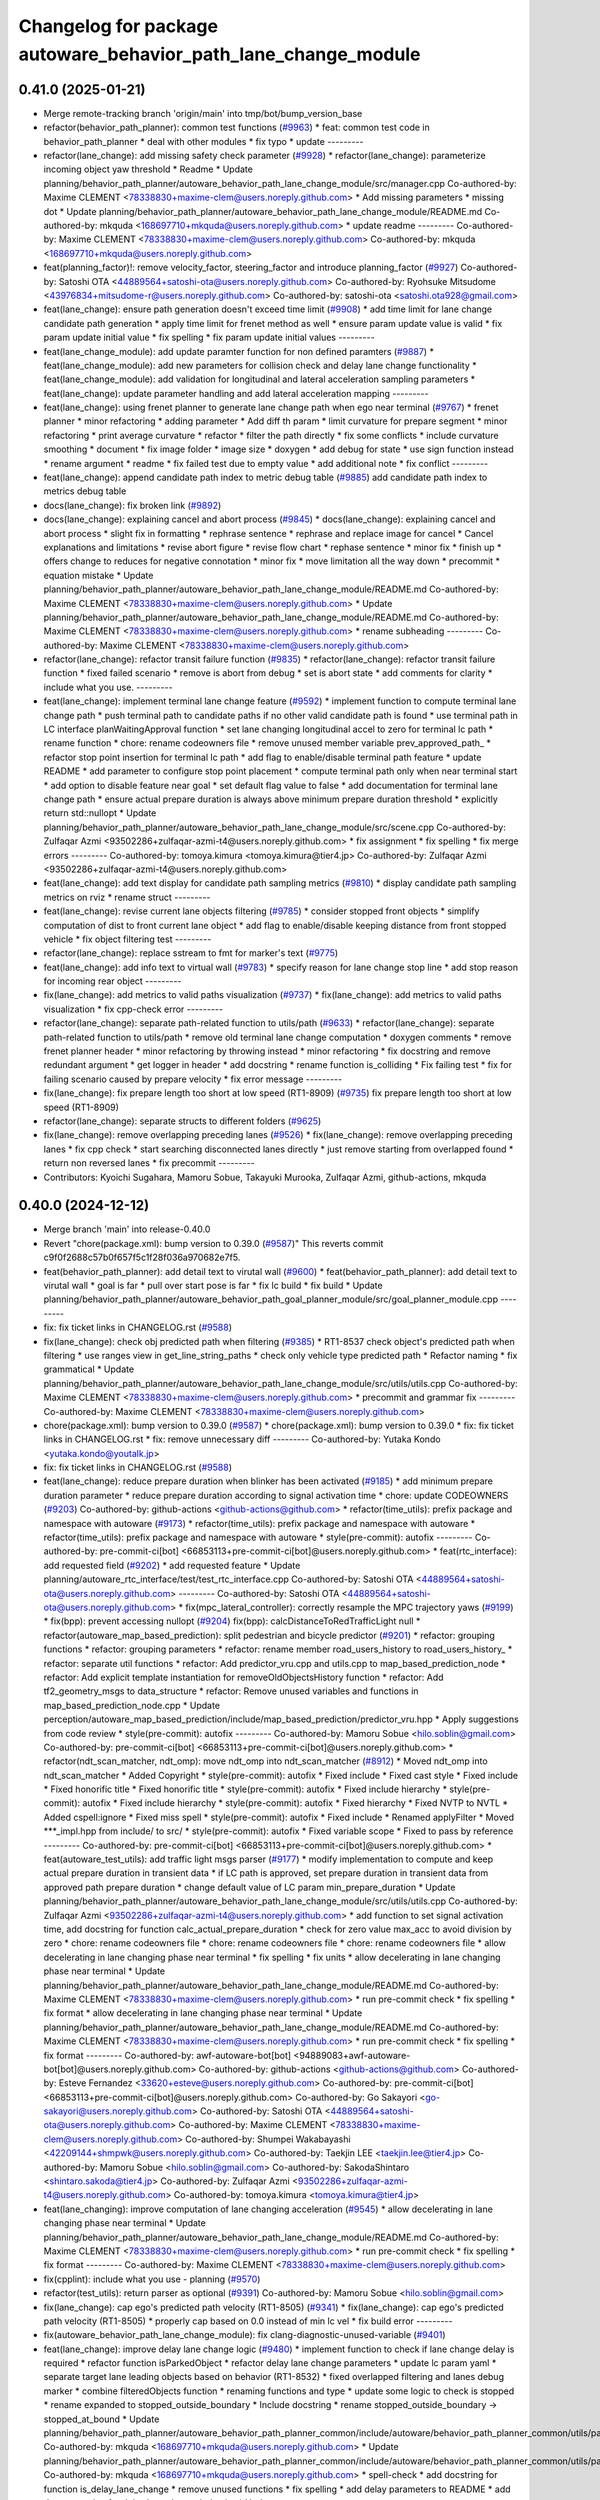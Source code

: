 ^^^^^^^^^^^^^^^^^^^^^^^^^^^^^^^^^^^^^^^^^^^^^^^^^^^^^^^^^^^^^^^
Changelog for package autoware_behavior_path_lane_change_module
^^^^^^^^^^^^^^^^^^^^^^^^^^^^^^^^^^^^^^^^^^^^^^^^^^^^^^^^^^^^^^^

0.41.0 (2025-01-21)
-------------------
* Merge remote-tracking branch 'origin/main' into tmp/bot/bump_version_base
* refactor(behavior_path_planner): common test functions (`#9963 <https://github.com/rej55/autoware.universe/issues/9963>`_)
  * feat: common test code in behavior_path_planner
  * deal with other modules
  * fix typo
  * update
  ---------
* refactor(lane_change): add missing safety check parameter  (`#9928 <https://github.com/rej55/autoware.universe/issues/9928>`_)
  * refactor(lane_change): parameterize incoming object yaw threshold
  * Readme
  * Update planning/behavior_path_planner/autoware_behavior_path_lane_change_module/src/manager.cpp
  Co-authored-by: Maxime CLEMENT <78338830+maxime-clem@users.noreply.github.com>
  * Add missing parameters
  * missing dot
  * Update planning/behavior_path_planner/autoware_behavior_path_lane_change_module/README.md
  Co-authored-by: mkquda <168697710+mkquda@users.noreply.github.com>
  * update readme
  ---------
  Co-authored-by: Maxime CLEMENT <78338830+maxime-clem@users.noreply.github.com>
  Co-authored-by: mkquda <168697710+mkquda@users.noreply.github.com>
* feat(planning_factor)!: remove velocity_factor, steering_factor and introduce planning_factor (`#9927 <https://github.com/rej55/autoware.universe/issues/9927>`_)
  Co-authored-by: Satoshi OTA <44889564+satoshi-ota@users.noreply.github.com>
  Co-authored-by: Ryohsuke Mitsudome <43976834+mitsudome-r@users.noreply.github.com>
  Co-authored-by: satoshi-ota <satoshi.ota928@gmail.com>
* feat(lane_change): ensure path generation doesn't exceed time limit (`#9908 <https://github.com/rej55/autoware.universe/issues/9908>`_)
  * add time limit for lane change candidate path generation
  * apply time limit for frenet method as well
  * ensure param update value is valid
  * fix param update initial value
  * fix spelling
  * fix param update initial values
  ---------
* feat(lane_change_module): add update paramter function for non defined paramters (`#9887 <https://github.com/rej55/autoware.universe/issues/9887>`_)
  * feat(lane_change_module): add new parameters for collision check and delay lane change functionality
  * feat(lane_change_module): add validation for longitudinal and lateral acceleration sampling parameters
  * feat(lane_change): update parameter handling and add lateral acceleration mapping
  ---------
* feat(lane_change): using frenet planner to generate lane change path when ego near terminal (`#9767 <https://github.com/rej55/autoware.universe/issues/9767>`_)
  * frenet planner
  * minor refactoring
  * adding parameter
  * Add diff th param
  * limit curvature for prepare segment
  * minor refactoring
  * print average curvature
  * refactor
  * filter the path directly
  * fix some conflicts
  * include curvature smoothing
  * document
  * fix image folder
  * image size
  * doxygen
  * add debug for state
  * use sign function instead
  * rename argument
  * readme
  * fix failed test due to empty value
  * add additional note
  * fix conflict
  ---------
* feat(lane_change): append candidate path index to metric debug table (`#9885 <https://github.com/rej55/autoware.universe/issues/9885>`_)
  add candidate path index to metrics debug table
* docs(lane_change): fix broken link (`#9892 <https://github.com/rej55/autoware.universe/issues/9892>`_)
* docs(lane_change): explaining cancel and abort process (`#9845 <https://github.com/rej55/autoware.universe/issues/9845>`_)
  * docs(lane_change): explaining cancel and abort process
  * slight fix in formatting
  * rephrase sentence
  * rephrase and replace image for cancel
  * Cancel explanations and limitations
  * revise abort figure
  * revise flow chart
  * rephase sentence
  * minor fix
  * finish up
  * offers change to reduces for negative connotation
  * minor fix
  * move limitation all the way down
  * precommit
  * equation mistake
  * Update planning/behavior_path_planner/autoware_behavior_path_lane_change_module/README.md
  Co-authored-by: Maxime CLEMENT <78338830+maxime-clem@users.noreply.github.com>
  * Update planning/behavior_path_planner/autoware_behavior_path_lane_change_module/README.md
  Co-authored-by: Maxime CLEMENT <78338830+maxime-clem@users.noreply.github.com>
  * rename subheading
  ---------
  Co-authored-by: Maxime CLEMENT <78338830+maxime-clem@users.noreply.github.com>
* refactor(lane_change): refactor transit failure function (`#9835 <https://github.com/rej55/autoware.universe/issues/9835>`_)
  * refactor(lane_change): refactor transit failure function
  * fixed failed scenario
  * remove is abort from debug
  * set is abort state
  * add comments for clarity
  * include what you use.
  ---------
* feat(lane_change): implement terminal lane change feature (`#9592 <https://github.com/rej55/autoware.universe/issues/9592>`_)
  * implement function to compute terminal lane change path
  * push terminal path to candidate paths if no other valid candidate path is found
  * use terminal path in LC interface planWaitingApproval function
  * set lane changing longitudinal accel to zero for terminal lc path
  * rename function
  * chore: rename codeowners file
  * remove unused member variable prev_approved_path\_
  * refactor stop point insertion for terminal lc path
  * add flag to enable/disable terminal path feature
  * update README
  * add parameter to configure stop point placement
  * compute terminal path only when near terminal start
  * add option to disable feature near goal
  * set default flag value to false
  * add documentation for terminal lane change path
  * ensure actual prepare duration is always above minimum prepare duration threshold
  * explicitly return std::nullopt
  * Update planning/behavior_path_planner/autoware_behavior_path_lane_change_module/src/scene.cpp
  Co-authored-by: Zulfaqar Azmi <93502286+zulfaqar-azmi-t4@users.noreply.github.com>
  * fix assignment
  * fix spelling
  * fix merge errors
  ---------
  Co-authored-by: tomoya.kimura <tomoya.kimura@tier4.jp>
  Co-authored-by: Zulfaqar Azmi <93502286+zulfaqar-azmi-t4@users.noreply.github.com>
* feat(lane_change): add text display for candidate path sampling metrics (`#9810 <https://github.com/rej55/autoware.universe/issues/9810>`_)
  * display candidate path sampling metrics on rviz
  * rename struct
  ---------
* feat(lane_change): revise current lane objects filtering (`#9785 <https://github.com/rej55/autoware.universe/issues/9785>`_)
  * consider stopped front objects
  * simplify computation of dist to front current lane object
  * add flag to enable/disable keeping distance from front stopped vehicle
  * fix object filtering test
  ---------
* refactor(lane_change): replace sstream to fmt for marker's text (`#9775 <https://github.com/rej55/autoware.universe/issues/9775>`_)
* feat(lane_change): add info text to virtual wall (`#9783 <https://github.com/rej55/autoware.universe/issues/9783>`_)
  * specify reason for lane change stop line
  * add stop reason for incoming rear object
  ---------
* fix(lane_change): add metrics to valid paths visualization (`#9737 <https://github.com/rej55/autoware.universe/issues/9737>`_)
  * fix(lane_change): add metrics to valid paths visualization
  * fix cpp-check error
  ---------
* refactor(lane_change): separate path-related function to utils/path (`#9633 <https://github.com/rej55/autoware.universe/issues/9633>`_)
  * refactor(lane_change): separate path-related function to utils/path
  * remove old terminal lane change computation
  * doxygen comments
  * remove frenet planner header
  * minor refactoring by throwing instead
  * minor refactoring
  * fix docstring and remove redundant argument
  * get logger in header
  * add docstring
  * rename function is_colliding
  * Fix failing test
  * fix for failing scenario caused by prepare velocity
  * fix error message
  ---------
* fix(lane_change): fix prepare length too short at low speed (RT1-8909) (`#9735 <https://github.com/rej55/autoware.universe/issues/9735>`_)
  fix prepare length too short at low speed (RT1-8909)
* refactor(lane_change): separate structs to different folders (`#9625 <https://github.com/rej55/autoware.universe/issues/9625>`_)
* fix(lane_change): remove overlapping preceding lanes (`#9526 <https://github.com/rej55/autoware.universe/issues/9526>`_)
  * fix(lane_change): remove overlapping preceding lanes
  * fix cpp check
  * start searching disconnected lanes directly
  * just remove starting from overlapped found
  * return non reversed lanes
  * fix precommit
  ---------
* Contributors: Kyoichi Sugahara, Mamoru Sobue, Takayuki Murooka, Zulfaqar Azmi, github-actions, mkquda

0.40.0 (2024-12-12)
-------------------
* Merge branch 'main' into release-0.40.0
* Revert "chore(package.xml): bump version to 0.39.0 (`#9587 <https://github.com/autowarefoundation/autoware.universe/issues/9587>`_)"
  This reverts commit c9f0f2688c57b0f657f5c1f28f036a970682e7f5.
* feat(behavior_path_planner): add detail text to virutal wall (`#9600 <https://github.com/autowarefoundation/autoware.universe/issues/9600>`_)
  * feat(behavior_path_planner): add detail text to virutal wall
  * goal is far
  * pull over start pose is far
  * fix lc build
  * fix build
  * Update planning/behavior_path_planner/autoware_behavior_path_goal_planner_module/src/goal_planner_module.cpp
  ---------
* fix: fix ticket links in CHANGELOG.rst (`#9588 <https://github.com/autowarefoundation/autoware.universe/issues/9588>`_)
* fix(lane_change): check obj predicted path when filtering (`#9385 <https://github.com/autowarefoundation/autoware.universe/issues/9385>`_)
  * RT1-8537 check object's predicted path when filtering
  * use ranges view in get_line_string_paths
  * check only vehicle type predicted path
  * Refactor naming
  * fix grammatical
  * Update planning/behavior_path_planner/autoware_behavior_path_lane_change_module/src/utils/utils.cpp
  Co-authored-by: Maxime CLEMENT <78338830+maxime-clem@users.noreply.github.com>
  * precommit and grammar fix
  ---------
  Co-authored-by: Maxime CLEMENT <78338830+maxime-clem@users.noreply.github.com>
* chore(package.xml): bump version to 0.39.0 (`#9587 <https://github.com/autowarefoundation/autoware.universe/issues/9587>`_)
  * chore(package.xml): bump version to 0.39.0
  * fix: fix ticket links in CHANGELOG.rst
  * fix: remove unnecessary diff
  ---------
  Co-authored-by: Yutaka Kondo <yutaka.kondo@youtalk.jp>
* fix: fix ticket links in CHANGELOG.rst (`#9588 <https://github.com/autowarefoundation/autoware.universe/issues/9588>`_)
* feat(lane_change): reduce prepare duration when blinker has been activated (`#9185 <https://github.com/autowarefoundation/autoware.universe/issues/9185>`_)
  * add minimum prepare duration parameter
  * reduce prepare duration according to signal activation time
  * chore: update CODEOWNERS (`#9203 <https://github.com/autowarefoundation/autoware.universe/issues/9203>`_)
  Co-authored-by: github-actions <github-actions@github.com>
  * refactor(time_utils): prefix package and namespace with autoware (`#9173 <https://github.com/autowarefoundation/autoware.universe/issues/9173>`_)
  * refactor(time_utils): prefix package and namespace with autoware
  * refactor(time_utils): prefix package and namespace with autoware
  * style(pre-commit): autofix
  ---------
  Co-authored-by: pre-commit-ci[bot] <66853113+pre-commit-ci[bot]@users.noreply.github.com>
  * feat(rtc_interface): add requested field (`#9202 <https://github.com/autowarefoundation/autoware.universe/issues/9202>`_)
  * add requested feature
  * Update planning/autoware_rtc_interface/test/test_rtc_interface.cpp
  Co-authored-by: Satoshi OTA <44889564+satoshi-ota@users.noreply.github.com>
  ---------
  Co-authored-by: Satoshi OTA <44889564+satoshi-ota@users.noreply.github.com>
  * fix(mpc_lateral_controller): correctly resample the MPC trajectory yaws (`#9199 <https://github.com/autowarefoundation/autoware.universe/issues/9199>`_)
  * fix(bpp): prevent accessing nullopt (`#9204 <https://github.com/autowarefoundation/autoware.universe/issues/9204>`_)
  fix(bpp): calcDistanceToRedTrafficLight null
  * refactor(autoware_map_based_prediction): split pedestrian and bicycle predictor (`#9201 <https://github.com/autowarefoundation/autoware.universe/issues/9201>`_)
  * refactor: grouping functions
  * refactor: grouping parameters
  * refactor: rename member road_users_history to road_users_history\_
  * refactor: separate util functions
  * refactor: Add predictor_vru.cpp and utils.cpp to map_based_prediction_node
  * refactor: Add explicit template instantiation for removeOldObjectsHistory function
  * refactor: Add tf2_geometry_msgs to data_structure
  * refactor: Remove unused variables and functions in map_based_prediction_node.cpp
  * Update perception/autoware_map_based_prediction/include/map_based_prediction/predictor_vru.hpp
  * Apply suggestions from code review
  * style(pre-commit): autofix
  ---------
  Co-authored-by: Mamoru Sobue <hilo.soblin@gmail.com>
  Co-authored-by: pre-commit-ci[bot] <66853113+pre-commit-ci[bot]@users.noreply.github.com>
  * refactor(ndt_scan_matcher, ndt_omp): move ndt_omp into ndt_scan_matcher (`#8912 <https://github.com/autowarefoundation/autoware.universe/issues/8912>`_)
  * Moved ndt_omp into ndt_scan_matcher
  * Added Copyright
  * style(pre-commit): autofix
  * Fixed include
  * Fixed cast style
  * Fixed include
  * Fixed honorific title
  * Fixed honorific title
  * style(pre-commit): autofix
  * Fixed include hierarchy
  * style(pre-commit): autofix
  * Fixed include hierarchy
  * style(pre-commit): autofix
  * Fixed hierarchy
  * Fixed NVTP to NVTL
  * Added cspell:ignore
  * Fixed miss spell
  * style(pre-commit): autofix
  * Fixed include
  * Renamed applyFilter
  * Moved ***_impl.hpp from include/ to src/
  * style(pre-commit): autofix
  * Fixed variable scope
  * Fixed to pass by reference
  ---------
  Co-authored-by: pre-commit-ci[bot] <66853113+pre-commit-ci[bot]@users.noreply.github.com>
  * feat(autoware_test_utils): add traffic light msgs parser (`#9177 <https://github.com/autowarefoundation/autoware.universe/issues/9177>`_)
  * modify implementation to compute and keep actual prepare duration in transient data
  * if LC path is approved, set prepare duration in transient data from approved path prepare duration
  * change default value of LC param min_prepare_duration
  * Update planning/behavior_path_planner/autoware_behavior_path_lane_change_module/src/utils/utils.cpp
  Co-authored-by: Zulfaqar Azmi <93502286+zulfaqar-azmi-t4@users.noreply.github.com>
  * add function to set signal activation time, add docstring for function calc_actual_prepare_duration
  * check for zero value max_acc to avoid division by zero
  * chore: rename codeowners file
  * chore: rename codeowners file
  * chore: rename codeowners file
  * allow decelerating in lane changing phase near terminal
  * fix spelling
  * fix units
  * allow decelerating in lane changing phase near terminal
  * Update planning/behavior_path_planner/autoware_behavior_path_lane_change_module/README.md
  Co-authored-by: Maxime CLEMENT <78338830+maxime-clem@users.noreply.github.com>
  * run pre-commit check
  * fix spelling
  * fix format
  * allow decelerating in lane changing phase near terminal
  * Update planning/behavior_path_planner/autoware_behavior_path_lane_change_module/README.md
  Co-authored-by: Maxime CLEMENT <78338830+maxime-clem@users.noreply.github.com>
  * run pre-commit check
  * fix spelling
  * fix format
  ---------
  Co-authored-by: awf-autoware-bot[bot] <94889083+awf-autoware-bot[bot]@users.noreply.github.com>
  Co-authored-by: github-actions <github-actions@github.com>
  Co-authored-by: Esteve Fernandez <33620+esteve@users.noreply.github.com>
  Co-authored-by: pre-commit-ci[bot] <66853113+pre-commit-ci[bot]@users.noreply.github.com>
  Co-authored-by: Go Sakayori <go-sakayori@users.noreply.github.com>
  Co-authored-by: Satoshi OTA <44889564+satoshi-ota@users.noreply.github.com>
  Co-authored-by: Maxime CLEMENT <78338830+maxime-clem@users.noreply.github.com>
  Co-authored-by: Shumpei Wakabayashi <42209144+shmpwk@users.noreply.github.com>
  Co-authored-by: Taekjin LEE <taekjin.lee@tier4.jp>
  Co-authored-by: Mamoru Sobue <hilo.soblin@gmail.com>
  Co-authored-by: SakodaShintaro <shintaro.sakoda@tier4.jp>
  Co-authored-by: Zulfaqar Azmi <93502286+zulfaqar-azmi-t4@users.noreply.github.com>
  Co-authored-by: tomoya.kimura <tomoya.kimura@tier4.jp>
* feat(lane_changing): improve computation of lane changing acceleration (`#9545 <https://github.com/autowarefoundation/autoware.universe/issues/9545>`_)
  * allow decelerating in lane changing phase near terminal
  * Update planning/behavior_path_planner/autoware_behavior_path_lane_change_module/README.md
  Co-authored-by: Maxime CLEMENT <78338830+maxime-clem@users.noreply.github.com>
  * run pre-commit check
  * fix spelling
  * fix format
  ---------
  Co-authored-by: Maxime CLEMENT <78338830+maxime-clem@users.noreply.github.com>
* fix(cpplint): include what you use - planning (`#9570 <https://github.com/autowarefoundation/autoware.universe/issues/9570>`_)
* refactor(test_utils): return parser as optional (`#9391 <https://github.com/autowarefoundation/autoware.universe/issues/9391>`_)
  Co-authored-by: Mamoru Sobue <hilo.soblin@gmail.com>
* fix(lane_change): cap ego's predicted path velocity (RT1-8505) (`#9341 <https://github.com/autowarefoundation/autoware.universe/issues/9341>`_)
  * fix(lane_change): cap ego's predicted path velocity (RT1-8505)
  * properly cap based on 0.0 instead of min lc vel
  * fix build error
  ---------
* fix(autoware_behavior_path_lane_change_module): fix clang-diagnostic-unused-variable (`#9401 <https://github.com/autowarefoundation/autoware.universe/issues/9401>`_)
* feat(lane_change): improve delay lane change logic (`#9480 <https://github.com/autowarefoundation/autoware.universe/issues/9480>`_)
  * implement function to check if lane change delay is required
  * refactor function isParkedObject
  * refactor delay lane change parameters
  * update lc param yaml
  * separate target lane leading objects based on behavior (RT1-8532)
  * fixed overlapped filtering and lanes debug marker
  * combine filteredObjects function
  * renaming functions and type
  * update some logic to check is stopped
  * rename expanded to stopped_outside_boundary
  * Include docstring
  * rename stopped_outside_boundary → stopped_at_bound
  * Update planning/behavior_path_planner/autoware_behavior_path_planner_common/include/autoware/behavior_path_planner_common/utils/path_safety_checker/objects_filtering.hpp
  Co-authored-by: mkquda <168697710+mkquda@users.noreply.github.com>
  * Update planning/behavior_path_planner/autoware_behavior_path_planner_common/include/autoware/behavior_path_planner_common/utils/path_safety_checker/objects_filtering.hpp
  Co-authored-by: mkquda <168697710+mkquda@users.noreply.github.com>
  * spell-check
  * add docstring for function is_delay_lane_change
  * remove unused functions
  * fix spelling
  * add delay parameters to README
  * add documentation for delay lane change behavior
  * Update planning/behavior_path_planner/autoware_behavior_path_lane_change_module/src/utils/utils.cpp
  Co-authored-by: Zulfaqar Azmi <93502286+zulfaqar-azmi-t4@users.noreply.github.com>
  * Update planning/behavior_path_planner/autoware_behavior_path_lane_change_module/src/utils/utils.cpp
  Co-authored-by: Zulfaqar Azmi <93502286+zulfaqar-azmi-t4@users.noreply.github.com>
  * Update planning/behavior_path_planner/autoware_behavior_path_lane_change_module/src/utils/utils.cpp
  Co-authored-by: Zulfaqar Azmi <93502286+zulfaqar-azmi-t4@users.noreply.github.com>
  * run pre-commit checks
  * only check for delay lc if feature is enabled
  ---------
  Co-authored-by: Zulfaqar Azmi <zulfaqar.azmi@tier4.jp>
  Co-authored-by: Zulfaqar Azmi <93502286+zulfaqar-azmi-t4@users.noreply.github.com>
* fix(autoware_behavior_path_lane_change_module): fix clang-diagnostic-error (`#9402 <https://github.com/autowarefoundation/autoware.universe/issues/9402>`_)
* fix(autoware_behavior_path_lane_change_module): fix clang-diagnostic-overloaded-virtual (`#9400 <https://github.com/autowarefoundation/autoware.universe/issues/9400>`_)
* feat(lane_change): parse predicted objects for lane change test (RT1-8251) (`#9256 <https://github.com/autowarefoundation/autoware.universe/issues/9256>`_)
  * RT1-8251 parse predicted objects
  * fix pre-commit and build error
  * add additional test and fix test failure
  * fix lint_cmake failure
  * use expect instead
  * Update planning/behavior_path_planner/autoware_behavior_path_lane_change_module/test/test_lane_change_scene.cpp
  Co-authored-by: mkquda <168697710+mkquda@users.noreply.github.com>
  ---------
  Co-authored-by: mkquda <168697710+mkquda@users.noreply.github.com>
* refactor(lane_change): refactor lane change parameters (`#9403 <https://github.com/autowarefoundation/autoware.universe/issues/9403>`_)
  * refactor lane change parameters
  * update lane change param yaml
  * update lane change README
  * regroup some parameters
  * run pre-commit prettier step
  * Update planning/behavior_path_planner/autoware_behavior_path_lane_change_module/include/autoware/behavior_path_lane_change_module/utils/parameters.hpp
  Co-authored-by: Zulfaqar Azmi <93502286+zulfaqar-azmi-t4@users.noreply.github.com>
  * Update planning/behavior_path_planner/autoware_behavior_path_lane_change_module/README.md
  Co-authored-by: Zulfaqar Azmi <93502286+zulfaqar-azmi-t4@users.noreply.github.com>
  * Update planning/behavior_path_planner/autoware_behavior_path_lane_change_module/README.md
  Co-authored-by: Zulfaqar Azmi <93502286+zulfaqar-azmi-t4@users.noreply.github.com>
  * apply pre-commit checks
  ---------
  Co-authored-by: Zulfaqar Azmi <93502286+zulfaqar-azmi-t4@users.noreply.github.com>
* 0.39.0
* update changelog
* Merge commit '6a1ddbd08bd' into release-0.39.0
* fix: fix ticket links to point to https://github.com/autowarefoundation/autoware.universe (`#9304 <https://github.com/autowarefoundation/autoware.universe/issues/9304>`_)
* refactor(lane_change): separate target lane leading based on obj behavior (`#9372 <https://github.com/autowarefoundation/autoware.universe/issues/9372>`_)
  * separate target lane leading objects based on behavior (RT1-8532)
  * fixed overlapped filtering and lanes debug marker
  * combine filteredObjects function
  * renaming functions and type
  * update some logic to check is stopped
  * rename expanded to stopped_outside_boundary
  * Include docstring
  * rename stopped_outside_boundary → stopped_at_bound
  * Update planning/behavior_path_planner/autoware_behavior_path_planner_common/include/autoware/behavior_path_planner_common/utils/path_safety_checker/objects_filtering.hpp
  Co-authored-by: mkquda <168697710+mkquda@users.noreply.github.com>
  * Update planning/behavior_path_planner/autoware_behavior_path_planner_common/include/autoware/behavior_path_planner_common/utils/path_safety_checker/objects_filtering.hpp
  Co-authored-by: mkquda <168697710+mkquda@users.noreply.github.com>
  * spell-check
  ---------
  Co-authored-by: mkquda <168697710+mkquda@users.noreply.github.com>
* feat(lane_change): output velocity factor (`#9349 <https://github.com/autowarefoundation/autoware.universe/issues/9349>`_)
* refactor(lane_change): refactor extended object safety check (`#9322 <https://github.com/autowarefoundation/autoware.universe/issues/9322>`_)
  * refactor LC extended object collision check code
  * Update planning/behavior_path_planner/autoware_behavior_path_lane_change_module/src/scene.cpp
  Co-authored-by: Zulfaqar Azmi <93502286+zulfaqar-azmi-t4@users.noreply.github.com>
  ---------
  Co-authored-by: Zulfaqar Azmi <93502286+zulfaqar-azmi-t4@users.noreply.github.com>
* refactor(bpp): rework steering factor interface (`#9325 <https://github.com/autowarefoundation/autoware.universe/issues/9325>`_)
  * refactor(bpp): rework steering factor interface
  * refactor(soa): rework steering factor interface
  * refactor(AbLC): rework steering factor interface
  * refactor(doa): rework steering factor interface
  * refactor(lc): rework steering factor interface
  * refactor(gp): rework steering factor interface
  * refactor(sp): rework steering factor interface
  * refactor(sbp): rework steering factor interface
  * refactor(ss): rework steering factor interface
  ---------
* fix: fix ticket links to point to https://github.com/autowarefoundation/autoware.universe (`#9304 <https://github.com/autowarefoundation/autoware.universe/issues/9304>`_)
* refactor(lane_change): remove std::optional from lanes polygon (`#9288 <https://github.com/autowarefoundation/autoware.universe/issues/9288>`_)
* fix(lane_change): extending lane change path for multiple lane change (RT1-8427) (`#9268 <https://github.com/autowarefoundation/autoware.universe/issues/9268>`_)
  * RT1-8427 extending lc path for multiple lc
  * Update planning/behavior_path_planner/autoware_behavior_path_lane_change_module/src/scene.cpp
  Co-authored-by: mkquda <168697710+mkquda@users.noreply.github.com>
  ---------
  Co-authored-by: mkquda <168697710+mkquda@users.noreply.github.com>
* chore(package.xml): bump version to 0.38.0 (`#9266 <https://github.com/autowarefoundation/autoware.universe/issues/9266>`_) (`#9284 <https://github.com/autowarefoundation/autoware.universe/issues/9284>`_)
  * unify package.xml version to 0.37.0
  * remove system_monitor/CHANGELOG.rst
  * add changelog
  * 0.38.0
  ---------
* fix(lane_change): correct computation of maximum lane changing length threshold (`#9279 <https://github.com/autowarefoundation/autoware.universe/issues/9279>`_)
  fix computation of maximum lane changing length threshold
* refactor(lane_change): revert "remove std::optional from lanes polygon" (`#9272 <https://github.com/autowarefoundation/autoware.universe/issues/9272>`_)
  Revert "refactor(lane_change): remove std::optional from lanes polygon (`#9267 <https://github.com/autowarefoundation/autoware.universe/issues/9267>`_)"
  This reverts commit 0c70ea8793985c6aae90f851eeffdd2561fe04b3.
* refactor(lane_change): remove std::optional from lanes polygon (`#9267 <https://github.com/autowarefoundation/autoware.universe/issues/9267>`_)
* fix(lane_change): enable cancel when ego in turn direction lane (`#9124 <https://github.com/autowarefoundation/autoware.universe/issues/9124>`_)
  * RT0-33893 add checks from prev intersection
  * fix shadow variable
  * fix logic
  * update readme
  * refactor get_ego_footprint
  ---------
* test(bpp_common): add unit test for safety check (`#9223 <https://github.com/autowarefoundation/autoware.universe/issues/9223>`_)
  * add test for object collision
  * add test for more functions
  * add docstring
  * fix lane change
  ---------
* Contributors: Esteve Fernandez, Fumiya Watanabe, Go Sakayori, Kosuke Takeuchi, M. Fatih Cırıt, Ryohsuke Mitsudome, Satoshi OTA, Yutaka Kondo, Zulfaqar Azmi, kobayu858, mkquda

0.39.0 (2024-11-25)
-------------------
* Merge commit '6a1ddbd08bd' into release-0.39.0
* fix: fix ticket links to point to https://github.com/autowarefoundation/autoware.universe (`#9304 <https://github.com/autowarefoundation/autoware.universe/issues/9304>`_)
* fix: fix ticket links to point to https://github.com/autowarefoundation/autoware.universe (`#9304 <https://github.com/autowarefoundation/autoware.universe/issues/9304>`_)
* refactor(lane_change): remove std::optional from lanes polygon (`#9288 <https://github.com/autowarefoundation/autoware.universe/issues/9288>`_)
* fix(lane_change): extending lane change path for multiple lane change (RT1-8427) (`#9268 <https://github.com/autowarefoundation/autoware.universe/issues/9268>`_)
  * RT1-8427 extending lc path for multiple lc
  * Update planning/behavior_path_planner/autoware_behavior_path_lane_change_module/src/scene.cpp
  Co-authored-by: mkquda <168697710+mkquda@users.noreply.github.com>
  ---------
  Co-authored-by: mkquda <168697710+mkquda@users.noreply.github.com>
* chore(package.xml): bump version to 0.38.0 (`#9266 <https://github.com/autowarefoundation/autoware.universe/issues/9266>`_) (`#9284 <https://github.com/autowarefoundation/autoware.universe/issues/9284>`_)
  * unify package.xml version to 0.37.0
  * remove system_monitor/CHANGELOG.rst
  * add changelog
  * 0.38.0
  ---------
* fix(lane_change): correct computation of maximum lane changing length threshold (`#9279 <https://github.com/autowarefoundation/autoware.universe/issues/9279>`_)
  fix computation of maximum lane changing length threshold
* refactor(lane_change): revert "remove std::optional from lanes polygon" (`#9272 <https://github.com/autowarefoundation/autoware.universe/issues/9272>`_)
  Revert "refactor(lane_change): remove std::optional from lanes polygon (`#9267 <https://github.com/autowarefoundation/autoware.universe/issues/9267>`_)"
  This reverts commit 0c70ea8793985c6aae90f851eeffdd2561fe04b3.
* refactor(lane_change): remove std::optional from lanes polygon (`#9267 <https://github.com/autowarefoundation/autoware.universe/issues/9267>`_)
* fix(lane_change): enable cancel when ego in turn direction lane (`#9124 <https://github.com/autowarefoundation/autoware.universe/issues/9124>`_)
  * RT0-33893 add checks from prev intersection
  * fix shadow variable
  * fix logic
  * update readme
  * refactor get_ego_footprint
  ---------
* test(bpp_common): add unit test for safety check (`#9223 <https://github.com/autowarefoundation/autoware.universe/issues/9223>`_)
  * add test for object collision
  * add test for more functions
  * add docstring
  * fix lane change
  ---------
* Contributors: Esteve Fernandez, Go Sakayori, Yutaka Kondo, Zulfaqar Azmi, mkquda

0.38.0 (2024-11-08)
-------------------
* unify package.xml version to 0.37.0
* fix(behavior_path_planner, behavior_velocity_planner): fix to not read invalid ID (`#9103 <https://github.com/autowarefoundation/autoware.universe/issues/9103>`_)
  * fix(behavior_path_planner, behavior_velocity_planner): fix to not read invalid ID
  * style(pre-commit): autofix
  * fix typo
  * fix(behavior_path_planner, behavior_velocity_planner): fix typo and indentation
  ---------
  Co-authored-by: pre-commit-ci[bot] <66853113+pre-commit-ci[bot]@users.noreply.github.com>
* refactor(lane_change): refactor longitudinal acceleration sampling (`#9091 <https://github.com/autowarefoundation/autoware.universe/issues/9091>`_)
  * fix calc_all_max_lc_lengths function
  * remove unused functions
  * remove limit on velocity in calc_all_max_lc_lengths function
  * sample longitudinal acceleration separately for each prepater duration
  * refactor prepare phase metrics calculation
  * check for zero value prepare duration
  * refactor calc_lon_acceleration_samples function
  ---------
* feat(autoware_test_utils): add path with lane id parser (`#9098 <https://github.com/autowarefoundation/autoware.universe/issues/9098>`_)
  * add path with lane id parser
  * refactor parse to use template
  ---------
* feat(lane_change): add unit test for normal lane change class (RT1-7970) (`#9090 <https://github.com/autowarefoundation/autoware.universe/issues/9090>`_)
  * RT1-7970 testing base class
  * additional test
  * Added update lanes
  * check path generation
  * check is lane change required
  * fix PRs comment
  ---------
* refactor(lane_change): reducing clang-tidy warnings (`#9085 <https://github.com/autowarefoundation/autoware.universe/issues/9085>`_)
  * refactor(lane_change): reducing clang-tidy warnings
  * change function name to snake case
  ---------
* refactor(object_recognition_utils): add autoware prefix to object_recognition_utils (`#8946 <https://github.com/autowarefoundation/autoware.universe/issues/8946>`_)
* refactor(bpp_common, motion_utils): move path shifter util functions to autoware::motion_utils (`#9081 <https://github.com/autowarefoundation/autoware.universe/issues/9081>`_)
  * remove unused function
  * mover path shifter utils function to autoware motion utils
  * minor change in license header
  * fix warning message
  * remove header file
  ---------
* fix(lane_change): insert stop for current lanes object (RT0-33761)  (`#9070 <https://github.com/autowarefoundation/autoware.universe/issues/9070>`_)
  * RT0-33761 fix lc insert stop for current lanes object
  * fix wrong value used for comparison
  * ignore current lane object that is not on ego's path
  * remove print
  * update readme
  * Update planning/behavior_path_planner/autoware_behavior_path_lane_change_module/src/utils/utils.cpp
  Co-authored-by: mkquda <168697710+mkquda@users.noreply.github.com>
  * revert is_within_vel_th removal
  * fix flowchart too wide
  * rename variable in has_blocking_target_object_for_stopping
  * Add docstring and rename function
  * change color
  ---------
  Co-authored-by: mkquda <168697710+mkquda@users.noreply.github.com>
* refactor(lane_change): refactor get_lane_change_lanes function (`#9044 <https://github.com/autowarefoundation/autoware.universe/issues/9044>`_)
  * refactor(lane_change): refactor get_lane_change_lanes function
  * Add doxygen comment for to_geom_msg_pose
  ---------
* refactor(lane_change): replace any code that can use transient data (`#8999 <https://github.com/autowarefoundation/autoware.universe/issues/8999>`_)
  * RT1-8004 replace hasEnoughLength
  * RT1-8004 Removed isNearEndOfCurrentLanes
  * RT1-8004 refactor sample longitudinal acc values
  * remove calc maximum lane change length
  * Revert "remove calc maximum lane change length"
  This reverts commit e9cc386e1c21321c59f518d2acbe78a3c668471f.
  * Revert "RT1-8004 refactor sample longitudinal acc values"
  This reverts commit 775bcdb8fa1817511741776861f9edb7e22fd744.
  * replace generateCenterLinePath
  * RT1-8004 simplify stuck detection
  * swap call to update filtered_objects and update transient data
  * RT1-8004 fix conflict
  * RT1-8004 Rename isVehicleStuck to is_ego_stuck()
  * RT1-8004 change calcPrepareDuration to snake case
  ---------
* refactor(lane_change): refactor code using transient data (`#8997 <https://github.com/autowarefoundation/autoware.universe/issues/8997>`_)
  * add target lane length and ego arc length along current and target lanes to transient data
  * refactor code using transient data
  * refactor get_lane_change_paths function
  * minor refactoring
  * refactor util functions
  * refactor getPrepareSegment function
  ---------
* refactor(bpp): simplify ExtendedPredictedObject and add new member variables (`#8889 <https://github.com/autowarefoundation/autoware.universe/issues/8889>`_)
  * simplify ExtendedPredictedObject and add new member variables
  * replace self polygon to initial polygon
  * comment
  * add comments to dist of ego
  ---------
* fix(lane_change): fix abort distance enough check (`#8979 <https://github.com/autowarefoundation/autoware.universe/issues/8979>`_)
  * RT1-7991 fix abort distance enough check
  * RT-7991 remove unused function
  ---------
* refactor(lane_change): add TransientData to store commonly used lane change-related variables. (`#8954 <https://github.com/autowarefoundation/autoware.universe/issues/8954>`_)
  * add transient data
  * reverted max lc dist in  calcCurrentMinMax
  * rename
  * minor refactoring
  * update doxygen comments
  ---------
* feat(lane_change): modify lane change target boundary check to consider velocity (`#8961 <https://github.com/autowarefoundation/autoware.universe/issues/8961>`_)
  * check if candidate path footprint exceeds target lane boundary when lc velocity is above minimum
  * move functions to relevant module
  * suppress unused function cppcheck
  * minor change
  ---------
* fix(autoware_behavior_path_lane_change_module): fix unusedFunction (`#8960 <https://github.com/autowarefoundation/autoware.universe/issues/8960>`_)
  * fix:unusedFunction
  * fix:unusedFunction
  * fix:unusedFunction
  * fix:pre_commit
  ---------
* refactor(lane_change): refactor getLaneChangePaths function (`#8909 <https://github.com/autowarefoundation/autoware.universe/issues/8909>`_)
  * refactor lane change utility funcions
  * LC utility function to get distance to next regulatory element
  * don't activate LC module when close to regulatory element
  * modify threshold distance calculation
  * move regulatory element check to canTransitFailureState() function
  * always run LC module if approaching terminal point
  * use max possible LC length as threshold
  * update LC readme
  * refactor implementation
  * update readme
  * refactor checking data validity
  * refactor sampling of prepare phase metrics and lane changing phase metrics
  * add route handler function to get pose from 2d arc length
  * refactor candidate path generation
  * refactor candidate path safety check
  * fix variable name
  * Update planning/autoware_route_handler/src/route_handler.cpp
  Co-authored-by: Zulfaqar Azmi <93502286+zulfaqar-azmi-t4@users.noreply.github.com>
  * correct parameter name
  * set prepare segment velocity after taking max path velocity value
  * update LC README
  * minor changes
  * check phase length difference with previos valid candidate path
  * change logger name
  * change functions names to snake case
  * use snake case for function names
  * add colors to flow chart in README
  ---------
  Co-authored-by: Zulfaqar Azmi <93502286+zulfaqar-azmi-t4@users.noreply.github.com>
* refactor(autoware_interpolation): prefix package and namespace with autoware (`#8088 <https://github.com/autowarefoundation/autoware.universe/issues/8088>`_)
  Co-authored-by: kosuke55 <kosuke.tnp@gmail.com>
* feat(lane_change): add checks to ensure the edge of vehicle do not exceed target lane boundary when changing lanes (`#8750 <https://github.com/autowarefoundation/autoware.universe/issues/8750>`_)
  * check if LC candidate path footprint exceeds target lane far bound
  * add parameter to enable/disable check
  * check only lane changing section of cadidate path
  * fix spelling
  * small refactoring
  ---------
* fix(lane_change): set initail rtc state properly (`#8902 <https://github.com/autowarefoundation/autoware.universe/issues/8902>`_)
  set initail rtc state properly
* feat(lane_change): improve execution condition of lane change module (`#8648 <https://github.com/autowarefoundation/autoware.universe/issues/8648>`_)
  * refactor lane change utility funcions
  * LC utility function to get distance to next regulatory element
  * don't activate LC module when close to regulatory element
  * modify threshold distance calculation
  * move regulatory element check to canTransitFailureState() function
  * always run LC module if approaching terminal point
  * use max possible LC length as threshold
  * update LC readme
  * refactor implementation
  * update readme
  * check distance to reg element for candidate path only if not near terminal start
  ---------
* feat(rtc_interface, lane_change): check state transition for cooperate status (`#8855 <https://github.com/autowarefoundation/autoware.universe/issues/8855>`_)
  * update rtc state transition
  * remove transition from failuer and succeeded
  * fix
  * check initial state for cooperate status
  * change rtc cooperate status according to module status
  ---------
* fix(autoware_behavior_path_planner): align the parameters with launcher (`#8790 <https://github.com/autowarefoundation/autoware.universe/issues/8790>`_)
  parameters in behavior_path_planner aligned
* fix(autoware_behavior_path_lane_change_module): fix unusedFunction (`#8653 <https://github.com/autowarefoundation/autoware.universe/issues/8653>`_)
  fix:unusedFunction
* fix(bpp): use common steering factor interface for same scene modules (`#8675 <https://github.com/autowarefoundation/autoware.universe/issues/8675>`_)
* fix(lane_change): update rtc status for some failure condition (`#8604 <https://github.com/autowarefoundation/autoware.universe/issues/8604>`_)
  update rtc status for some failure condition
* fix(lane_change): activate turn signal as soon as we have the intention to change lanes (`#8571 <https://github.com/autowarefoundation/autoware.universe/issues/8571>`_)
  * modify lane change requested condition
  * modify lane change requested condition
  * Update planning/behavior_path_planner/autoware_behavior_path_lane_change_module/src/utils/calculation.cpp
  Co-authored-by: mkquda <168697710+mkquda@users.noreply.github.com>
  * style(pre-commit): autofix
  * fix docstring
  * modify LC turn signal logic
  * Update planning/behavior_path_planner/autoware_behavior_path_lane_change_module/include/autoware/behavior_path_lane_change_module/scene.hpp
  Co-authored-by: Zulfaqar Azmi <93502286+zulfaqar-azmi-t4@users.noreply.github.com>
  * minor change
  ---------
  Co-authored-by: Muhammad Zulfaqar Azmi <zulfaqar.azmi@tier4.jp>
  Co-authored-by: Zulfaqar Azmi <93502286+zulfaqar-azmi-t4@users.noreply.github.com>
  Co-authored-by: pre-commit-ci[bot] <66853113+pre-commit-ci[bot]@users.noreply.github.com>
* feat(lane_change): fix delay logic that caused timing to be late (`#8549 <https://github.com/autowarefoundation/autoware.universe/issues/8549>`_)
  * RT1-5067 fix delay logic that caused timing to be late
  * remove autoware namespace
  Co-authored-by: Maxime CLEMENT <78338830+maxime-clem@users.noreply.github.com>
  ---------
  Co-authored-by: Maxime CLEMENT <78338830+maxime-clem@users.noreply.github.com>
* fix(lane_change): modify lane change requested condition (`#8510 <https://github.com/autowarefoundation/autoware.universe/issues/8510>`_)
  * modify lane change requested condition
  * Update planning/behavior_path_planner/autoware_behavior_path_lane_change_module/src/utils/calculation.cpp
  Co-authored-by: mkquda <168697710+mkquda@users.noreply.github.com>
  * style(pre-commit): autofix
  * fix docstring
  ---------
  Co-authored-by: mkquda <168697710+mkquda@users.noreply.github.com>
  Co-authored-by: pre-commit-ci[bot] <66853113+pre-commit-ci[bot]@users.noreply.github.com>
* feat(lane_change): consider deceleration in safety check for cancel (`#7943 <https://github.com/autowarefoundation/autoware.universe/issues/7943>`_)
  * feat(lane_change): consider deceleration in safety check for cancel
  * docs(lane_change): fix document
  * fix conflicts and refactor
  * fix conflict
  * style(pre-commit): autofix
  ---------
  Co-authored-by: Muhammad Zulfaqar Azmi <zulfaqar.azmi@tier4.jp>
  Co-authored-by: pre-commit-ci[bot] <66853113+pre-commit-ci[bot]@users.noreply.github.com>
* refactor(lane_change): rename prepare_segment_ignore_object_velocity_thresh (`#8532 <https://github.com/autowarefoundation/autoware.universe/issues/8532>`_)
  change parameter name for more expressive name
* refactor(behavior_path_planner): apply clang-tidy check (`#7549 <https://github.com/autowarefoundation/autoware.universe/issues/7549>`_)
  * goal_planner
  * lane_change
  ---------
  Co-authored-by: Shumpei Wakabayashi <42209144+shmpwk@users.noreply.github.com>
* feat(lane_change): ensure LC merging lane stop point is safe (`#8369 <https://github.com/autowarefoundation/autoware.universe/issues/8369>`_)
  * function to check for merging lane
  * function to compute distance from last fit width center line point to lane end
  * ensure lane width at LC stop point is larger than ego width
  * refactor function isMergingLane
  * improve implementation
  * apply logic only when current ego foot print is within lane
  * change implementation to use intersection points of buffered centerline and lane polygon
  * minor refactoring
  * overload function isEgoWithinOriginalLane to pass lane polygon directly
  ---------
* refactor(lane_change): update filtered objects only once (`#8489 <https://github.com/autowarefoundation/autoware.universe/issues/8489>`_)
* fix(lane_change): moving object is filtered in the extended target lanes (`#8218 <https://github.com/autowarefoundation/autoware.universe/issues/8218>`_)
  * object 3rd
  * named param
  ---------
* fix(lane_change): do not cancel when approaching terminal start (`#8381 <https://github.com/autowarefoundation/autoware.universe/issues/8381>`_)
  * do not cancel if ego vehicle approaching terminal start
  * Insert stop point if object is coming from rear
  * minor edit to fix conflict
  * rename function
  ---------
* fix(lane_change): fix invalid doesn't have stop point (`#8470 <https://github.com/autowarefoundation/autoware.universe/issues/8470>`_)
  fix invalid doesn't have stop point
* fix(lane_change): unify stuck detection to avoid unnecessary computation (`#8383 <https://github.com/autowarefoundation/autoware.universe/issues/8383>`_)
  unify stuck detection in getLaneChangePaths
* fix(turn_signal, lane_change, goal_planner): add optional to tackle lane change turn signal and pull over turn signal (`#8463 <https://github.com/autowarefoundation/autoware.universe/issues/8463>`_)
  * add optional to tackle LC turn signal and pull over turn signal
  * CPP file should not re-define default value; typo in copying from internal repos
  ---------
* refactor(lane_change): separate leading and trailing objects (`#8214 <https://github.com/autowarefoundation/autoware.universe/issues/8214>`_)
  * refactor(lane_change): separate leading and trailing objects
  * Refactor to use common function
  ---------
* fix(lane_change): skip generating path if longitudinal distance difference is less than threshold (`#8363 <https://github.com/autowarefoundation/autoware.universe/issues/8363>`_)
  * fix when prepare length is insufficient
  * add reason for comparing prev_prep_diff with eps for lc_length_diff
  ---------
* fix(lane_change): skip generating path if lane changing path is too long (`#8362 <https://github.com/autowarefoundation/autoware.universe/issues/8362>`_)
  rework. skip lane changing for insufficeient distance in target lane
* fix(lane_change): skip path computation if len exceed dist to terminal start (`#8359 <https://github.com/autowarefoundation/autoware.universe/issues/8359>`_)
  Skip computation if prepare length exceed distance to terminal start
* refactor(lane_change): refactor  debug print when  computing paths (`#8358 <https://github.com/autowarefoundation/autoware.universe/issues/8358>`_)
  Refactor debug print
* chore(lane_change): add codeowner (`#8387 <https://github.com/autowarefoundation/autoware.universe/issues/8387>`_)
* refactor(lane_change): check start point directly after getting start point (`#8357 <https://github.com/autowarefoundation/autoware.universe/issues/8357>`_)
  * check start point directly after getting start point
  * Update planning/behavior_path_planner/autoware_behavior_path_lane_change_module/src/scene.cpp
  Co-authored-by: Maxime CLEMENT <78338830+maxime-clem@users.noreply.github.com>
  ---------
  Co-authored-by: Maxime CLEMENT <78338830+maxime-clem@users.noreply.github.com>
* feat(lane_change): use different rss param to deal with parked vehicle (`#8316 <https://github.com/autowarefoundation/autoware.universe/issues/8316>`_)
  * different rss value for parked vehicle
  * Documentation and config file update
  ---------
* fix(lane_change): relax finish judge (`#8133 <https://github.com/autowarefoundation/autoware.universe/issues/8133>`_)
  * fix(lane_change): relax finish judge
  * documentation update
  * update readme explanations
  * update config
  ---------
* feat(lane_change): force deactivation in prepare phase (`#8235 <https://github.com/autowarefoundation/autoware.universe/issues/8235>`_)
  transfer to cancel state when force deactivated
* fix(autoware_behavior_path_lane_change_module): fix passedByValue (`#8208 <https://github.com/autowarefoundation/autoware.universe/issues/8208>`_)
  fix:passedByValue
* fix(lane_change): filtering object ahead of terminal (`#8093 <https://github.com/autowarefoundation/autoware.universe/issues/8093>`_)
  * employ lanelet based filtering before distance based filtering
  * use distance based to terminal check instead
  * remove RCLCPP INFO
  * update flow chart
  ---------
* fix(lane_change): delay lane change cancel (`#8048 <https://github.com/autowarefoundation/autoware.universe/issues/8048>`_)
  RT1-6955: delay lane change cancel
* feat(lane_change): enable force execution under unsafe conditions (`#8131 <https://github.com/autowarefoundation/autoware.universe/issues/8131>`_)
  add force execution conditions
* refactor(lane_change): update lanes and its polygons only  when it's updated (`#7989 <https://github.com/autowarefoundation/autoware.universe/issues/7989>`_)
  * refactor(lane_change): compute lanes and polygon only when updated
  * Revert accidental changesd
  This reverts commit cbfd9ae8a88b2d6c3b27b35c9a08bb824ecd5011.
  * fix spell check
  * Make a common getter for current lanes
  * add target lanes getter
  * some minor function refactoring
  ---------
* feat(autoware_behavior_path_planner_common,autoware_behavior_path_lane_change_module): add time_keeper to bpp (`#8004 <https://github.com/autowarefoundation/autoware.universe/issues/8004>`_)
  * feat(autoware_behavior_path_planner_common,autoware_behavior_path_lane_change_module): add time_keeper to bpp
  * update
  ---------
* fix(autoware_behavior_path_lane_change_module): fix shadowVariable (`#7964 <https://github.com/autowarefoundation/autoware.universe/issues/7964>`_)
  fix:shadowVariable
* refactor(lane_change): move struct to lane change namespace (`#7841 <https://github.com/autowarefoundation/autoware.universe/issues/7841>`_)
  * move struct to lane change namespace
  * Revert "move struct to lane change namespace"
  This reverts commit 306984a76103c427732f170a6f7eb5f94e895b0b.
  ---------
* feat: add `autoware\_` prefix to `lanelet2_extension` (`#7640 <https://github.com/autowarefoundation/autoware.universe/issues/7640>`_)
* fix(lane_change): prevent empty path when rerouting (`#7717 <https://github.com/autowarefoundation/autoware.universe/issues/7717>`_)
  fix(lane_change): prevent empty path when routing
* feat(start_planner): yaw threshold for rss check (`#7657 <https://github.com/autowarefoundation/autoware.universe/issues/7657>`_)
  * add param to customize yaw th
  * add param to other modules
  * docs
  * update READMEs with params
  * fix LC README
  * use normalized yaw diff
  ---------
* refactor(lane_change): use lane change namespace for structs (`#7508 <https://github.com/autowarefoundation/autoware.universe/issues/7508>`_)
  * refactor(lane_change): use lane change namespace for structs
  * Move lane change namespace to bottom level
  ---------
* refactor(universe_utils/motion_utils)!: add autoware namespace (`#7594 <https://github.com/autowarefoundation/autoware.universe/issues/7594>`_)
* refactor(motion_utils)!: add autoware prefix and include dir (`#7539 <https://github.com/autowarefoundation/autoware.universe/issues/7539>`_)
  refactor(motion_utils): add autoware prefix and include dir
* feat(autoware_universe_utils)!: rename from tier4_autoware_utils (`#7538 <https://github.com/autowarefoundation/autoware.universe/issues/7538>`_)
  Co-authored-by: kosuke55 <kosuke.tnp@gmail.com>
* refactor(route_handler)!: rename to include/autoware/{package_name}  (`#7530 <https://github.com/autowarefoundation/autoware.universe/issues/7530>`_)
  refactor(route_handler)!: rename to include/autoware/{package_name}
* refactor(behaivor_path_planner)!: rename to include/autoware/{package_name} (`#7522 <https://github.com/autowarefoundation/autoware.universe/issues/7522>`_)
  * refactor(behavior_path_planner)!: make autoware dir in include
  * refactor(start_planner): make autoware include dir
  * refactor(goal_planner): make autoware include dir
  * sampling planner module
  * fix sampling planner build
  * dynamic_avoidance
  * lc
  * side shift
  * autoware_behavior_path_static_obstacle_avoidance_module
  * autoware_behavior_path_planner_common
  * make behavior_path dir
  * pre-commit
  * fix pre-commit
  * fix build
  ---------
* Contributors: Esteve Fernandez, Fumiya Watanabe, Go Sakayori, Kosuke Takeuchi, Mamoru Sobue, Satoshi OTA, T-Kimura-MM, Takayuki Murooka, Yukinari Hisaki, Yutaka Kondo, Yuxuan Liu, Zhe Shen, Zulfaqar Azmi, danielsanchezaran, kobayu858, mkquda

0.26.0 (2024-04-03)
-------------------
